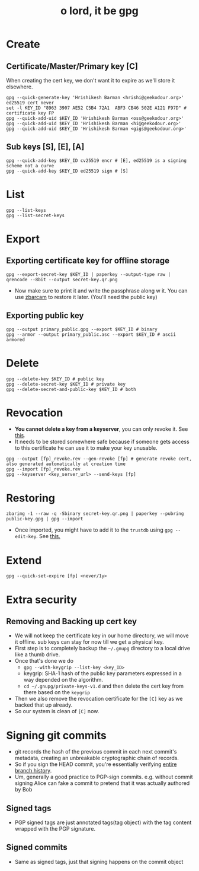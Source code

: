 #+title: o lord, it be gpg

* Create
** Certificate/Master/Primary key [C]
When creating the cert key, we don't want it to expire as we'll store it elsewhere.
#+begin_src shell
gpg --quick-generate-key 'Hrishikesh Barman <hrishi@geekodour.org>' ed25519 cert never
set -l KEY_ID "8963 3907 AE52 C5B4 72A1  ABF3 CB46 502E A121 F97D" # certificate key FP
gpg --quick-add-uid $KEY_ID 'Hrishikesh Barman <oss@geekodour.org>'
gpg --quick-add-uid $KEY_ID 'Hrishikesh Barman <hi@geekodour.org>'
gpg --quick-add-uid $KEY_ID 'Hrishikesh Barman <gigs@geekodour.org>'
#+end_src
** Sub keys [S], [E], [A]
#+begin_src shell
gpg --quick-add-key $KEY_ID cv25519 encr # [E], ed25519 is a signing scheme not a curve
gpg --quick-add-key $KEY_ID ed25519 sign # [S]
#+end_src
* List
#+begin_src shell
gpg --list-keys
gpg --list-secret-keys
#+end_src
* Export
** Exporting certificate key for offline storage
#+begin_src shell :tangle no
gpg --export-secret-key $KEY_ID | paperkey --output-type raw | qrencode --8bit --output secret-key.qr.png
#+end_src
- Now make sure to print it and write the passphrase along w it. You can use [[https://wiki.archlinux.org/title/Paperkey#Encode_the_secret_key_as_QR_Code][zbarcam]] to restore it later. (You'll need the public key)
** Exporting public key
#+begin_src shell
gpg --output primary_public.gpg --export $KEY_ID # binary
gpg --armor --output primary_public.asc --export $KEY_ID # ascii armored
#+end_src
* Delete
#+begin_src shell
gpg --delete-key $KEY_ID # public key
gpg --delete-secret-key $KEY_ID # private key
gpg --delete-secret-and-public-key $KEY_ID # both
#+end_src
* Revocation
- *You cannot delete a key from a keyserver*, you can only revoke it. See [[https://askubuntu.com/questions/625696/lost-pgp-private-key-and-want-to-remove-it-from-keyserver-ubuntu-com][this]].
- It needs to be stored somewhere safe because if someone gets access to this certificate he can use it to make your key unusable.
#+begin_src shell
gpg --output [fp]_revoke.rev --gen-revoke [fp] # generate revoke cert, also generated automatically at creation time
gpg --import [fp]_revoke.rev
gpg --keyserver <key_server_url> --send-keys [fp]
#+end_src
* Restoring
#+begin_src shell
zbarimg -1 --raw -q -Sbinary secret-key.qr.png | paperkey --pubring public-key.gpg | gpg --import
#+end_src
- Once imported, you might have to add it to the =trustdb= using =gpg --edit-key=. See [[https://unix.stackexchange.com/questions/407062/gpg-list-keys-command-outputs-uid-unknown-after-importing-private-key-onto][this.]]
* Extend
#+begin_src shell
gpg --quick-set-expire [fp] <never/1y>
#+end_src
* Extra security
** Removing and Backing up cert key
- We will not keep the certificate key in our home directory, we will move it offline. sub keys can stay for now till we get a physical key.
- First step is to completely backup the =~/.gnupg= directory to a local drive like a thumb drive.
- Once that's done we do
  - ~gpg --with-keygrip --list-key <key_ID>~
  - keygrip: SHA-1 hash of the public key parameters expressed in a way depended on the algorithm.
  - =cd ~/.gnupg/private-keys-v1.d= and then delete the cert key from there based on the =keygrip=
- Then we also remove the revocation certificate for the =[C]= key as we backed that up already.
- So our system is clean of =[C]= now.
* Signing git commits
- git records the hash of the previous commit in each next commit's metadata, creating an unbreakable cryptographic chain of records.
- So if you sign the HEAD commit, you're essentially verifying [[https://gist.github.com/masak/2415865][entire branch history]].
- Um, generally a good practice to PGP-sign commits. e.g. without commit signing Alice can fake a commit to pretend that it was actually authored by Bob
** Signed tags
- PGP signed tags are just annotated tags(tag object) with the tag content wrapped with the PGP signature.
** Signed commits
- Same as signed tags, just that signing happens on the commit object
